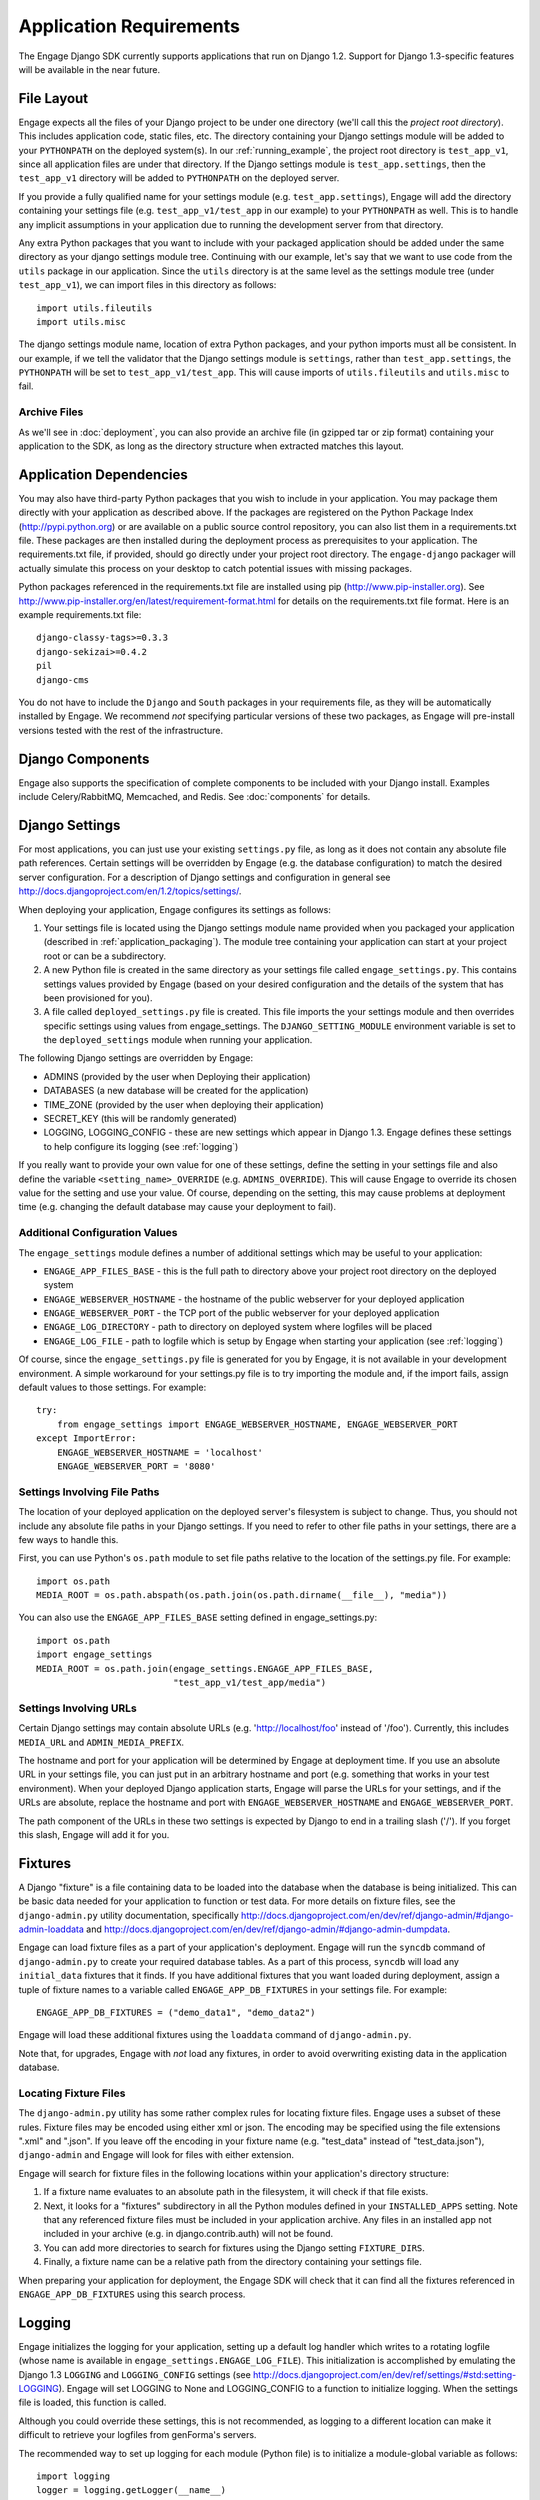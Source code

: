 Application Requirements
========================
The Engage Django SDK currently supports applications that run on
Django 1.2. Support for Django 1.3-specific features will be available
in the near future. 

.. _file_layout:

File Layout
-----------
Engage expects all the files of your Django project to be under one directory
(we'll call this the *project root directory*). This includes
application code, static files, etc. The directory containing your
Django settings module will be added to your ``PYTHONPATH`` on the
deployed system(s).  In our :ref:`running_example`, the project
root directory is ``test_app_v1``, since all application files are under
that directory. If the Django settings module is ``test_app.settings``,
then the ``test_app_v1`` directory will be added to ``PYTHONPATH``
on the deployed server. 

If you provide a fully qualified name for
your settings module (e.g. ``test_app.settings``), Engage will add the
directory containing your settings file (e.g. ``test_app_v1/test_app``
in our example) to your ``PYTHONPATH`` as well. This is to handle any
implicit assumptions in your application due to running the
development server from that directory.

Any extra Python packages that you want
to include with your packaged application should be added under the
same directory as your django settings module tree. Continuing with
our  example, let's say that we want to use code from the ``utils``
package in our application. Since the ``utils`` directory is at the
same level as the settings module tree (under ``test_app_v1``), we can import files in this
directory as follows::

  import utils.fileutils
  import utils.misc

The django settings module name, location of extra Python packages,
and your python imports must all be consistent. In our example, if we
tell the validator that the Django settings module is ``settings``,
rather than ``test_app.settings``, the ``PYTHONPATH`` will be set to
``test_app_v1/test_app``. This will cause imports of
``utils.fileutils`` and ``utils.misc`` to fail.

Archive Files
~~~~~~~~~~~~~~~~
As we'll see in :doc:`deployment`, you can also provide an archive
file (in gzipped tar or zip format) containing your application to the
SDK, as long as the directory structure when extracted matches this
layout.


Application Dependencies
------------------------
You may also have third-party Python packages  that you wish to include
in your application. You may package them directly with your
application as described above. If the packages are registered on the
Python Package Index (http://pypi.python.org) or are available on a
public source control repository, you can also list them in a
requirements.txt file. These packages are then installed during the
deployment process as prerequisites to your application. The
requirements.txt file, if provided, should go directly under your
project root directory. The ``engage-django`` packager will
actually simulate this process on your desktop to catch potential
issues with missing packages.

Python packages referenced in the requirements.txt file
are installed using pip (http://www.pip-installer.org). See
http://www.pip-installer.org/en/latest/requirement-format.html for
details on the requirements.txt file format. Here is an example
requirements.txt file::

  django-classy-tags>=0.3.3
  django-sekizai>=0.4.2
  pil
  django-cms

You do not have to include the ``Django`` and ``South`` packages in
your requirements file, as they will be automatically installed by
Engage. We recommend *not* specifying particular versions of these two
packages, as Engage will pre-install versions tested
with the rest of the infrastructure.

Django Components
----------------------------
Engage also supports the specification of complete components to be
included with your Django install. Examples include Celery/RabbitMQ,
Memcached, and Redis. See :doc:`components` for details.


Django Settings
-----------------
For most applications, you can just use your existing ``settings.py`` file, as long
as it does not contain any absolute file path references. Certain settings will
be overridden by Engage (e.g. the database configuration) to match the desired
server configuration. For a description of Django settings and configuration in
general see http://docs.djangoproject.com/en/1.2/topics/settings/.

When deploying your application, Engage configures its settings as follows:

#. Your settings file is located using the Django settings module name
   provided when you packaged your application (described in
   :ref:`application_packaging`). The module tree containing your
   application can start at your project root or can be a subdirectory.
#. A new Python file is created in the same directory as your settings
   file called ``engage_settings.py``. This contains settings values
   provided by Engage (based on your desired
   configuration and the details of the system that has been provisioned for
   you).
#. A file called ``deployed_settings.py`` file is created. This file
   imports the your settings module and then overrides specific
   settings using values from engage_settings. The
   ``DJANGO_SETTING_MODULE`` environment variable is set to the
   ``deployed_settings`` module when running your application.


The following Django settings are overridden by Engage:

* ADMINS (provided by the user when Deploying their application)
* DATABASES (a new database will be created for the application)
* TIME_ZONE (provided by the user when deploying their application)
* SECRET_KEY (this will be randomly generated)
* LOGGING, LOGGING_CONFIG - these are new settings which appear in
  Django 1.3. Engage defines these settings to help configure its
  logging (see :ref:`logging`)

If you really want to provide your own value for one of these settings, define
the setting in your settings file and also define the variable
``<setting_name>_OVERRIDE`` (e.g. ``ADMINS_OVERRIDE``). This will
cause Engage to override its chosen value for the setting and use your value. Of course,
depending on the setting, this may cause problems at deployment time (e.g.
changing the default database may cause your deployment to fail).

Additional Configuration Values
~~~~~~~~~~~~~~~~~~~~~~~~~~~~~~~
The ``engage_settings`` module defines a number of additional settings which may be
useful to your application:

* ``ENGAGE_APP_FILES_BASE`` - this is the full path to directory above
  your project root directory on the deployed system
* ``ENGAGE_WEBSERVER_HOSTNAME`` - the hostname of the public webserver for your
  deployed application
* ``ENGAGE_WEBSERVER_PORT`` - the TCP port of the public webserver for your
  deployed application
* ``ENGAGE_LOG_DIRECTORY`` - path to directory on deployed system where logfiles
  will be placed
* ``ENGAGE_LOG_FILE`` - path to logfile which is setup by Engage when starting your
  application (see :ref:`logging`)

Of course, since the ``engage_settings.py`` file is generated for you by Engage,
it is not available in your development environment. A simple workaround for
your settings.py file is to try importing the module and, if the import fails,
assign default values to those settings. For example::

    try:
        from engage_settings import ENGAGE_WEBSERVER_HOSTNAME, ENGAGE_WEBSERVER_PORT
    except ImportError:
        ENGAGE_WEBSERVER_HOSTNAME = 'localhost'
        ENGAGE_WEBSERVER_PORT = '8080'

Settings Involving File Paths
~~~~~~~~~~~~~~~~~~~~~~~~~~~~~
The location of your deployed application on the deployed server's filesystem
is subject to change. Thus, you should not include any absolute file paths in
your Django settings. If you need to refer to other file paths in your settings,
there are a few ways to handle this.

First, you can use Python's ``os.path`` module to set file paths relative to the
location of the settings.py file. For example::

    import os.path
    MEDIA_ROOT = os.path.abspath(os.path.join(os.path.dirname(__file__), "media"))

You can also use the ``ENGAGE_APP_FILES_BASE`` setting defined in
engage_settings.py::

    import os.path
    import engage_settings
    MEDIA_ROOT = os.path.join(engage_settings.ENGAGE_APP_FILES_BASE,
                              "test_app_v1/test_app/media")

Settings Involving URLs
~~~~~~~~~~~~~~~~~~~~~~~
Certain Django settings may contain absolute URLs (e.g. 'http://localhost/foo'
instead of '/foo'). Currently, this includes ``MEDIA_URL`` and ``ADMIN_MEDIA_PREFIX``.

The hostname and port for your application will be determined by Engage at
deployment time. If you use an absolute URL in your settings file, you can just
put in an arbitrary hostname and port (e.g. something that works in your test
environment). When your deployed Django application starts, Engage will parse
the URLs for your settings, and if the URLs are absolute, replace the
hostname and port with ``ENGAGE_WEBSERVER_HOSTNAME`` and ``ENGAGE_WEBSERVER_PORT``.

The path component of the URLs in these two settings is expected by Django
to end in a trailing slash ('/'). If you forget this slash, Engage will add
it for you.

.. _fixtures:

Fixtures
--------
A Django "fixture" is a file containing data to be loaded into the database
when the database is being initialized. This can be basic data needed for
your application to function or test data. For more details on fixture
files, see the ``django-admin.py`` utility documentation, specifically 
http://docs.djangoproject.com/en/dev/ref/django-admin/#django-admin-loaddata
and http://docs.djangoproject.com/en/dev/ref/django-admin/#django-admin-dumpdata.

Engage can load fixture files as a part of your application's deployment.
Engage will run the ``syncdb`` command of ``django-admin.py`` to create your required
database tables. As a part of this process, ``syncdb`` will load any ``initial_data``
fixtures that it finds. If you have additional fixtures that you want loaded
during deployment, assign a tuple of fixture names to a variable called
``ENGAGE_APP_DB_FIXTURES`` in your settings file. For example::

    ENGAGE_APP_DB_FIXTURES = ("demo_data1", "demo_data2")

Engage will load these additional fixtures using the ``loaddata`` command of
``django-admin.py``.

Note that, for upgrades, Engage with *not* load any fixtures, in order
to avoid overwriting existing data in the application database.


Locating Fixture Files
~~~~~~~~~~~~~~~~~~~~~~
The ``django-admin.py`` utility has some rather complex rules for locating fixture
files. Engage uses a subset of these rules. Fixture files may be encoded using
either xml or json. The encoding may be specified using the file extensions
".xml" and ".json". If you leave off the encoding in your fixture name (e.g.
"test_data" instead of "test_data.json"), ``django-admin`` and Engage will look for
files with either extension.

Engage will search for fixture files in the following locations within your
application's directory structure:

#. If a fixture name evaluates to an absolute path in the filesystem, it will
   check if that file exists.
#. Next, it looks for a "fixtures" subdirectory in all the Python modules
   defined in your ``INSTALLED_APPS`` setting. Note that any referenced fixture
   files must be included in your application archive. Any files in an
   installed app not included in your archive (e.g. in django.contrib.auth)
   will not be found.
#. You can add more directories to search for fixtures using the Django setting
   ``FIXTURE_DIRS``.
#. Finally, a fixture name can be a relative path from the directory containing
   your settings file.

When preparing your application for deployment, the Engage SDK will check
that it can find all the fixtures referenced in ``ENGAGE_APP_DB_FIXTURES`` using
this search process.

.. _logging:

Logging
-------
Engage initializes the logging for your application, setting up a default log
handler which writes to a rotating logfile (whose name is available in
``engage_settings.ENGAGE_LOG_FILE``). This initialization is accomplished by
emulating the Django 1.3 ``LOGGING`` and ``LOGGING_CONFIG`` settings (see
http://docs.djangoproject.com/en/dev/ref/settings/#std:setting-LOGGING).
Engage will set LOGGING to None and LOGGING_CONFIG to a function to initialize
logging. When the settings file is loaded, this function is called.

Although you could override these settings, this is not recommended, as logging
to a different location can make it difficult to retrieve your logfiles from
genForma's servers.

The recommended way to set up logging for each module (Python file) is to
initialize a module-global variable as follows::

    import logging
    logger = logging.getLogger(__name__)


Upgrades
------------
If you wish to support schema changes in future versions of your
application, you need to create an initial migration script using
*South*. Details may be found in the :doc:`upgrading` section. 
